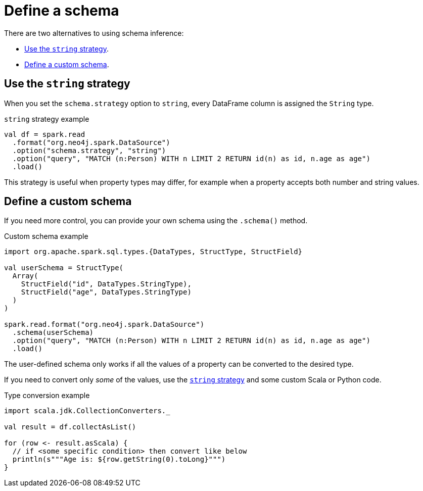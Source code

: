 = Define a schema

There are two alternatives to using schema inference:

* <<string-strategy>>.
* <<custom-schema>>.

[#string-strategy]
== Use the `string` strategy

When you set the `schema.strategy` option to `string`, every DataFrame column is assigned the `String` type.

.`string` strategy example
[source, scala]
----
val df = spark.read
  .format("org.neo4j.spark.DataSource")
  .option("schema.strategy", "string")
  .option("query", "MATCH (n:Person) WITH n LIMIT 2 RETURN id(n) as id, n.age as age")
  .load()
----

This strategy is useful when property types may differ, for example when a property accepts both number and string values.

[#custom-schema]
== Define a custom schema

If you need more control, you can provide your own schema using the `.schema()` method.

.Custom schema example
[source, scala]
----
import org.apache.spark.sql.types.{DataTypes, StructType, StructField}

val userSchema = StructType(
  Array(
    StructField("id", DataTypes.StringType), 
    StructField("age", DataTypes.StringType)
  )
)

spark.read.format("org.neo4j.spark.DataSource")
  .schema(userSchema)
  .option("query", "MATCH (n:Person) WITH n LIMIT 2 RETURN id(n) as id, n.age as age")
  .load()
----

The user-defined schema only works if all the values of a property can be converted to the desired type.

If you need to convert only _some_ of the values, use the <<string-strategy, `string` strategy>> and some custom Scala or Python code.

.Type conversion example
[source, scala]
----
import scala.jdk.CollectionConverters._

val result = df.collectAsList()

for (row <- result.asScala) {
  // if <some specific condition> then convert like below
  println(s"""Age is: ${row.getString(0).toLong}""")
}
----